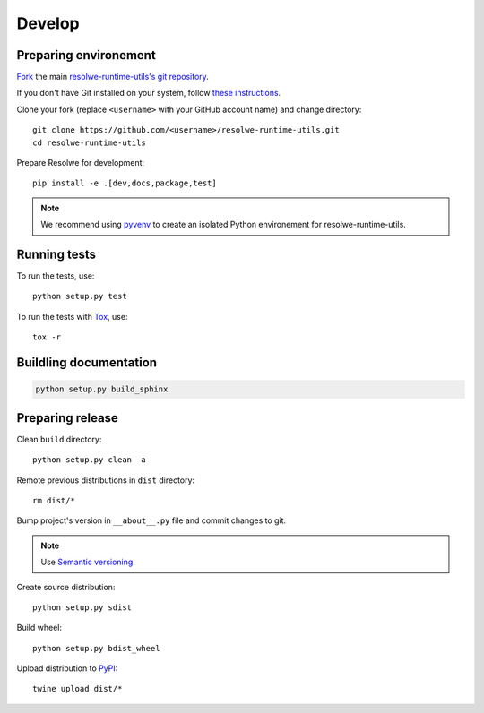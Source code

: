 -------
Develop
-------

Preparing environement
----------------------

`Fork <https://help.github.com/articles/fork-a-repo>`__ the main
`resolwe-runtime-utils's git repository
<https://github.com/genialis/resolwe>`_.

If you don't have Git installed on your system, follow `these
instructions <http://git-scm.com/book/en/v2/Getting-Started-Installing-Git>`__.

Clone your fork (replace ``<username>`` with your GitHub account name) and
change directory::

    git clone https://github.com/<username>/resolwe-runtime-utils.git
    cd resolwe-runtime-utils

Prepare Resolwe for development::

    pip install -e .[dev,docs,package,test]

.. note::

    We recommend using `pyvenv <http://docs.python.org/3/library/venv.html>`_
    to create an isolated Python environement for resolwe-runtime-utils.

Running tests
-------------

To run the tests, use::

    python setup.py test

To run the tests with Tox_, use::

    tox -r

.. _Tox: http://tox.testrun.org/

Buildling documentation
-----------------------

.. code-block:: none

    python setup.py build_sphinx

Preparing release
-----------------

Clean ``build`` directory::

    python setup.py clean -a

Remote previous distributions in ``dist`` directory::

    rm dist/*

Bump project's version in ``__about__.py`` file and commit changes to git.

.. note::

    Use `Semantic versioning`_.

Create source distribution::

    python setup.py sdist

Build wheel::

    python setup.py bdist_wheel

Upload distribution to PyPI_::

    twine upload dist/*

.. _Semantic versioning: https://packaging.python.org/en/latest/distributing/#semantic-versioning-preferred
.. _PyPI: https://pypi.python.org/pypi/resolwe-runtime-utils
